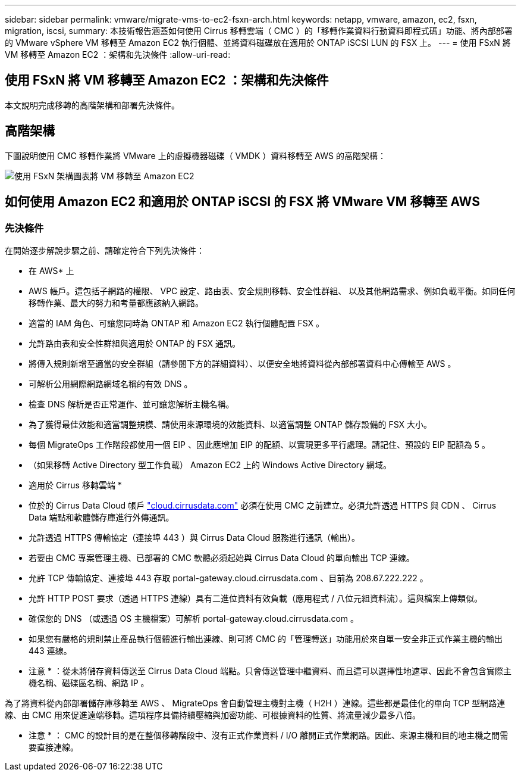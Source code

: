 ---
sidebar: sidebar 
permalink: vmware/migrate-vms-to-ec2-fsxn-arch.html 
keywords: netapp, vmware, amazon, ec2, fsxn, migration, iscsi, 
summary: 本技術報告涵蓋如何使用 Cirrus 移轉雲端（ CMC ）的「移轉作業資料行動資料即程式碼」功能、將內部部署的 VMware vSphere VM 移轉至 Amazon EC2 執行個體、並將資料磁碟放在適用於 ONTAP iSCSI LUN 的 FSX 上。 
---
= 使用 FSxN 將 VM 移轉至 Amazon EC2 ：架構和先決條件
:allow-uri-read: 




== 使用 FSxN 將 VM 移轉至 Amazon EC2 ：架構和先決條件

[role="lead"]
本文說明完成移轉的高階架構和部署先決條件。



== 高階架構

下圖說明使用 CMC 移轉作業將 VMware 上的虛擬機器磁碟（ VMDK ）資料移轉至 AWS 的高階架構：

image::migrate-ec2-fsxn-image01.png[使用 FSxN 架構圖表將 VM 移轉至 Amazon EC2]



== 如何使用 Amazon EC2 和適用於 ONTAP iSCSI 的 FSX 將 VMware VM 移轉至 AWS



=== 先決條件

在開始逐步解說步驟之前、請確定符合下列先決條件：

* 在 AWS* 上

* AWS 帳戶。這包括子網路的權限、 VPC 設定、路由表、安全規則移轉、安全性群組、 以及其他網路需求、例如負載平衡。如同任何移轉作業、最大的努力和考量都應該納入網路。
* 適當的 IAM 角色、可讓您同時為 ONTAP 和 Amazon EC2 執行個體配置 FSX 。
* 允許路由表和安全性群組與適用於 ONTAP 的 FSX 通訊。
* 將傳入規則新增至適當的安全群組（請參閱下方的詳細資料）、以便安全地將資料從內部部署資料中心傳輸至 AWS 。
* 可解析公用網際網路網域名稱的有效 DNS 。
* 檢查 DNS 解析是否正常運作、並可讓您解析主機名稱。
* 為了獲得最佳效能和適當調整規模、請使用來源環境的效能資料、以適當調整 ONTAP 儲存設備的 FSX 大小。
* 每個 MigrateOps 工作階段都使用一個 EIP 、因此應增加 EIP 的配額、以實現更多平行處理。請記住、預設的 EIP 配額為 5 。
* （如果移轉 Active Directory 型工作負載） Amazon EC2 上的 Windows Active Directory 網域。


* 適用於 Cirrus 移轉雲端 *

* 位於的 Cirrus Data Cloud 帳戶 link:http://cloud.cirrusdata.com/["cloud.cirrusdata.com"] 必須在使用 CMC 之前建立。必須允許透過 HTTPS 與 CDN 、 Cirrus Data 端點和軟體儲存庫進行外傳通訊。
* 允許透過 HTTPS 傳輸協定（連接埠 443 ）與 Cirrus Data Cloud 服務進行通訊（輸出）。
* 若要由 CMC 專案管理主機、已部署的 CMC 軟體必須起始與 Cirrus Data Cloud 的單向輸出 TCP 連線。
* 允許 TCP 傳輸協定、連接埠 443 存取 portal-gateway.cloud.cirrusdata.com 、目前為 208.67.222.222 。
* 允許 HTTP POST 要求（透過 HTTPS 連線）具有二進位資料有效負載（應用程式 / 八位元組資料流）。這與檔案上傳類似。
* 確保您的 DNS （或透過 OS 主機檔案）可解析 portal-gateway.cloud.cirrusdata.com 。
* 如果您有嚴格的規則禁止產品執行個體進行輸出連線、則可將 CMC 的「管理轉送」功能用於來自單一安全非正式作業主機的輸出 443 連線。


* 注意 * ：從未將儲存資料傳送至 Cirrus Data Cloud 端點。只會傳送管理中繼資料、而且這可以選擇性地遮罩、因此不會包含實際主機名稱、磁碟區名稱、網路 IP 。

為了將資料從內部部署儲存庫移轉至 AWS 、 MigrateOps 會自動管理主機對主機（ H2H ）連線。這些都是最佳化的單向 TCP 型網路連線、由 CMC 用來促進遠端移轉。這項程序具備持續壓縮與加密功能、可根據資料的性質、將流量減少最多八倍。

* 注意 * ： CMC 的設計目的是在整個移轉階段中、沒有正式作業資料 / I/O 離開正式作業網路。因此、來源主機和目的地主機之間需要直接連線。
